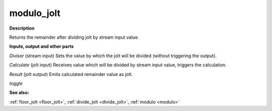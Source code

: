 modulo_jolt
===========

.. _modulo_jolt:

**Description**

Returns the remainder after dividing jolt by stream input value.

**Inputs, output and other parts**

*Divisor* (stream input) Sets the value by which the jolt will be divided (without triggering the output).

*Calculate* (jolt input) Receives value which will be divided by stream input value, triggers the calculation.

*Result* (jolt output) Emits calculated remainder value as jolt.

*toggle* 

**See also:**

:ref:`floor_jolt <floor_jolt>`, :ref:`divide_jolt <divide_jolt>`, :ref:`modulo <modulo>`

